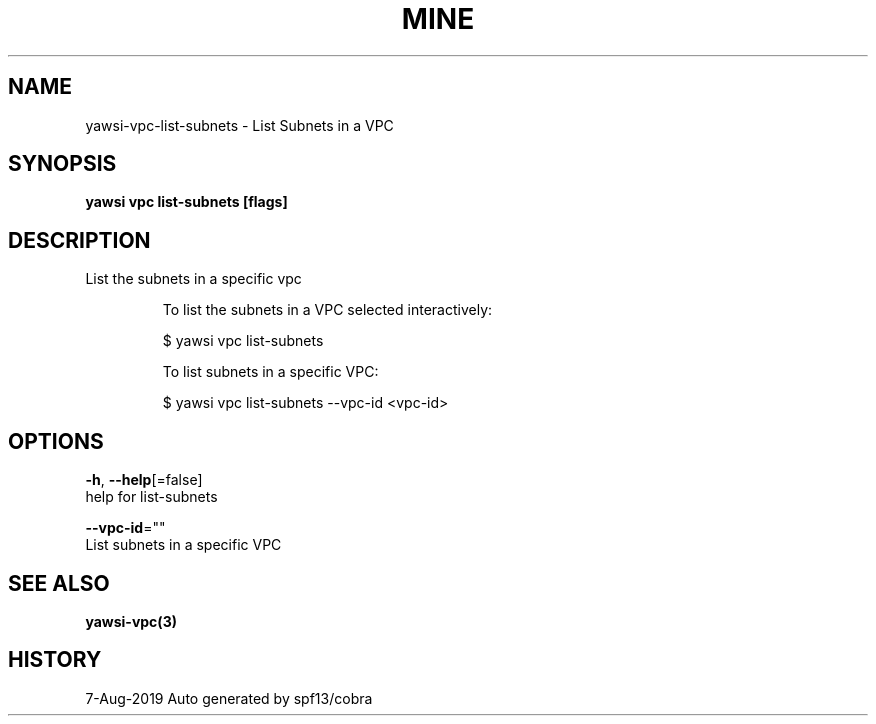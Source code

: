 .TH "MINE" "3" "Aug 2019" "Auto generated by spf13/cobra" "" 
.nh
.ad l


.SH NAME
.PP
yawsi\-vpc\-list\-subnets \- List Subnets in a VPC


.SH SYNOPSIS
.PP
\fByawsi vpc list\-subnets [flags]\fP


.SH DESCRIPTION
.PP
List the subnets in a specific vpc

.PP
.RS

.nf
To list the subnets in a VPC selected interactively:

    $ yawsi vpc list\-subnets

To list subnets in a specific VPC:

    $ yawsi vpc list\-subnets \-\-vpc\-id <vpc\-id>  

.fi
.RE


.SH OPTIONS
.PP
\fB\-h\fP, \fB\-\-help\fP[=false]
    help for list\-subnets

.PP
\fB\-\-vpc\-id\fP=""
    List subnets in a specific VPC


.SH SEE ALSO
.PP
\fByawsi\-vpc(3)\fP


.SH HISTORY
.PP
7\-Aug\-2019 Auto generated by spf13/cobra
